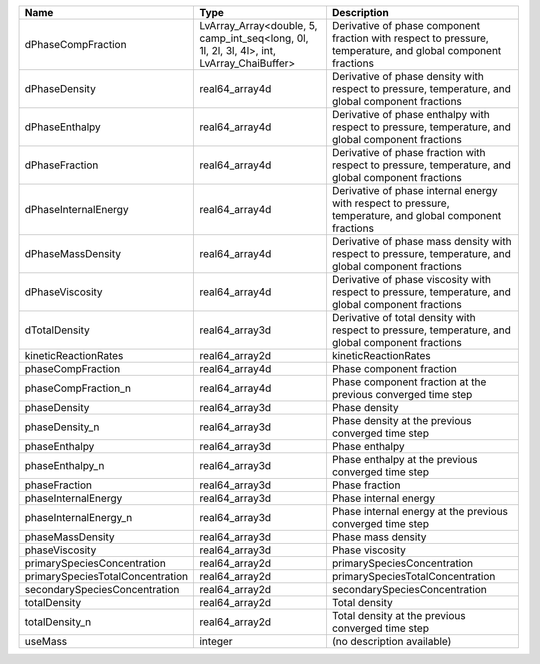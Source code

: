 

================================ ========================================================================================= ============================================================================================================ 
Name                             Type                                                                                      Description                                                                                                  
================================ ========================================================================================= ============================================================================================================ 
dPhaseCompFraction               LvArray_Array<double, 5, camp_int_seq<long, 0l, 1l, 2l, 3l, 4l>, int, LvArray_ChaiBuffer> Derivative of phase component fraction with respect to pressure, temperature, and global component fractions 
dPhaseDensity                    real64_array4d                                                                            Derivative of phase density with respect to pressure, temperature, and global component fractions            
dPhaseEnthalpy                   real64_array4d                                                                            Derivative of phase enthalpy with respect to pressure, temperature, and global component fractions           
dPhaseFraction                   real64_array4d                                                                            Derivative of phase fraction with respect to pressure, temperature, and global component fractions           
dPhaseInternalEnergy             real64_array4d                                                                            Derivative of phase internal energy with respect to pressure, temperature, and global component fractions    
dPhaseMassDensity                real64_array4d                                                                            Derivative of phase mass density with respect to pressure, temperature, and global component fractions       
dPhaseViscosity                  real64_array4d                                                                            Derivative of phase viscosity with respect to pressure, temperature, and global component fractions          
dTotalDensity                    real64_array3d                                                                            Derivative of total density with respect to pressure, temperature, and global component fractions            
kineticReactionRates             real64_array2d                                                                            kineticReactionRates                                                                                         
phaseCompFraction                real64_array4d                                                                            Phase component fraction                                                                                     
phaseCompFraction_n              real64_array4d                                                                            Phase component fraction at the previous converged time step                                                 
phaseDensity                     real64_array3d                                                                            Phase density                                                                                                
phaseDensity_n                   real64_array3d                                                                            Phase density at the previous converged time step                                                            
phaseEnthalpy                    real64_array3d                                                                            Phase enthalpy                                                                                               
phaseEnthalpy_n                  real64_array3d                                                                            Phase enthalpy at the previous converged time step                                                           
phaseFraction                    real64_array3d                                                                            Phase fraction                                                                                               
phaseInternalEnergy              real64_array3d                                                                            Phase internal energy                                                                                        
phaseInternalEnergy_n            real64_array3d                                                                            Phase internal energy at the previous converged time step                                                    
phaseMassDensity                 real64_array3d                                                                            Phase mass density                                                                                           
phaseViscosity                   real64_array3d                                                                            Phase viscosity                                                                                              
primarySpeciesConcentration      real64_array2d                                                                            primarySpeciesConcentration                                                                                  
primarySpeciesTotalConcentration real64_array2d                                                                            primarySpeciesTotalConcentration                                                                             
secondarySpeciesConcentration    real64_array2d                                                                            secondarySpeciesConcentration                                                                                
totalDensity                     real64_array2d                                                                            Total density                                                                                                
totalDensity_n                   real64_array2d                                                                            Total density at the previous converged time step                                                            
useMass                          integer                                                                                   (no description available)                                                                                   
================================ ========================================================================================= ============================================================================================================ 


